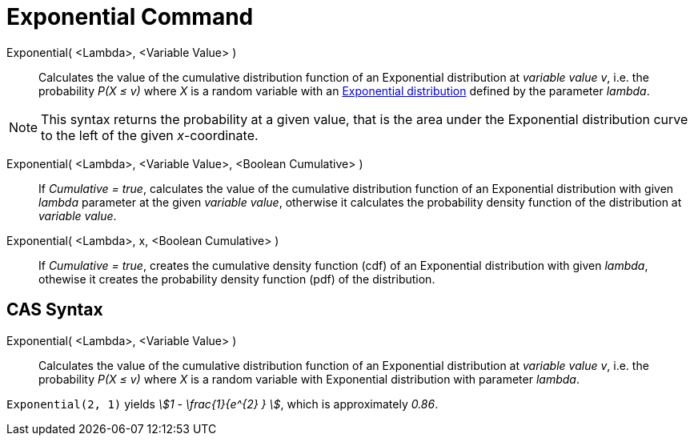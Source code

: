 = Exponential Command
:page-en: commands/Exponential
ifdef::env-github[:imagesdir: /en/modules/ROOT/assets/images]

Exponential( <Lambda>, <Variable Value> )::
  Calculates the value of the cumulative distribution function of an Exponential distribution at _variable value v_, i.e. the
  probability _P(X ≤ v)_ where _X_ is a random variable with an http://en.wikipedia.org/wiki/Exponential_distribution[Exponential
  distribution] defined by the parameter _lambda_.

[NOTE]
====

This syntax returns the probability at a given value, that is the area under the Exponential distribution curve to the left of the given _x_-coordinate.

====

Exponential( <Lambda>, <Variable Value>, <Boolean Cumulative> )::
  If _Cumulative = true_, calculates the value of the cumulative distribution function of an Exponential distribution with given _lambda_ parameter at the given _variable value_, otherwise it calculates the probability density function of the distribution at _variable value_.

Exponential( <Lambda>, x, <Boolean Cumulative> )::
  If _Cumulative = true_, creates the cumulative density function (cdf) of an Exponential distribution with given _lambda_, othewise it creates the probability density function (pdf) of the distribution.



== CAS Syntax

Exponential( <Lambda>, <Variable Value> )::
  Calculates the value of the cumulative distribution function of an Exponential distribution at _variable value v_, i.e. the
  probability _P(X ≤ v)_ where _X_ is a random variable with Exponential distribution with parameter _lambda_.

[EXAMPLE]
====

`++Exponential(2, 1)++` yields _stem:[1 - \frac{1}{e^{2} } ]_, which is approximately _0.86_.

====
